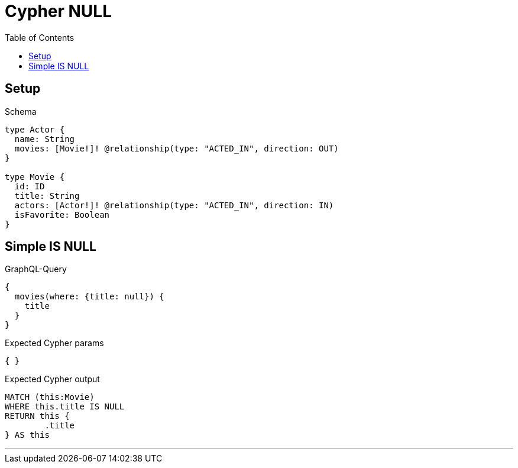:toc:
:toclevels: 42

= Cypher NULL

== Setup

.Schema
[source,graphql,schema=true]
----
type Actor {
  name: String
  movies: [Movie!]! @relationship(type: "ACTED_IN", direction: OUT)
}

type Movie {
  id: ID
  title: String
  actors: [Actor!]! @relationship(type: "ACTED_IN", direction: IN)
  isFavorite: Boolean
}
----

== Simple IS NULL

.GraphQL-Query
[source,graphql]
----
{
  movies(where: {title: null}) {
    title
  }
}
----

.Expected Cypher params
[source,json]
----
{ }
----

.Expected Cypher output
[source,cypher]
----
MATCH (this:Movie)
WHERE this.title IS NULL
RETURN this {
	.title
} AS this
----

'''

